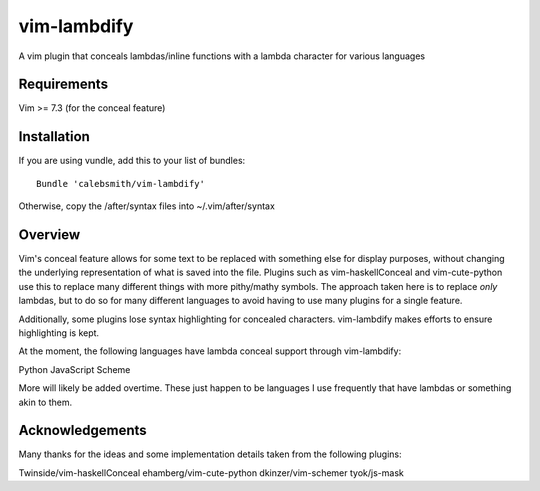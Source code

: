 vim-lambdify
=====================

A vim plugin that conceals lambdas/inline functions with a lambda character for
various languages

Requirements
************
Vim >= 7.3 (for the conceal feature)

Installation
************

If you are using vundle, add this to your list of bundles::

    Bundle 'calebsmith/vim-lambdify'

Otherwise, copy the /after/syntax files into ~/.vim/after/syntax

Overview
********

Vim's conceal feature allows for some text to be replaced with something else
for display purposes, without changing the underlying representation of what
is saved into the file. Plugins such as vim-haskellConceal and vim-cute-python
use this to replace many different things with more pithy/mathy symbols. The
approach taken here is to replace *only* lambdas, but to do so for many
different languages to avoid having to use many plugins for a single feature.

Additionally, some plugins lose syntax highlighting for concealed characters.
vim-lambdify makes efforts to ensure highlighting is kept.

At the moment, the following languages have lambda conceal support through
vim-lambdify:

Python
JavaScript
Scheme


More will likely be added overtime. These just happen to be languages I use
frequently that have lambdas or something akin to them.

Acknowledgements
****************
Many thanks for the ideas and some implementation details taken from the
following plugins:

Twinside/vim-haskellConceal
ehamberg/vim-cute-python
dkinzer/vim-schemer
tyok/js-mask
